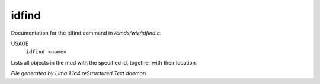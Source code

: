 idfind
*******

Documentation for the idfind command in */cmds/wiz/idfind.c*.

USAGE
  ``idfind <name>``

Lists all objects in the mud with the specified id,
together with their location.

.. TAGS: RST



*File generated by Lima 1.1a4 reStructured Text daemon.*
